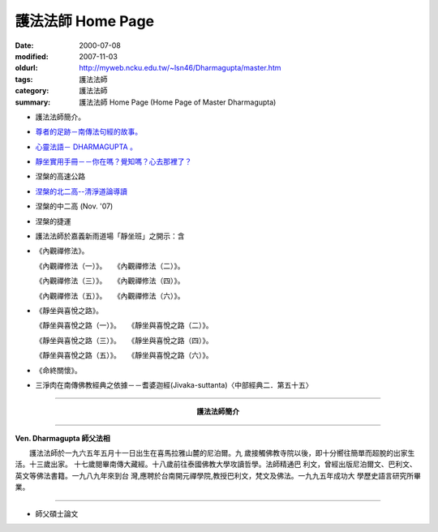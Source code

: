 護法法師 Home Page
##################

:date: 2000-07-08
:modified: 2007-11-03
:oldurl: http://myweb.ncku.edu.tw/~lsn46/Dharmagupta/master.htm
:tags: 護法法師
:category: 護法法師
:summary: 護法法師 Home Page (Home Page of Master Dharmagupta)


- 護法法師簡介。
- `尊者的足跡－南傳法句經的故事。 <{category}尊者的足跡－南傳法句經的故事。>`_
- `心靈法語－ DHARMAGUPTA 。 <{filename}/extra/authors/dharmagupta/vipasana.htm>`_
- `靜坐實用手冊－－你在嗎？覺知嗎？心去那裡了？ <{filename}/extra/authors/dharmagupta/meditation.htm>`_
- 涅槃的高速公路
- `涅槃的北二高--清淨道論導讀 <{filename}/extra/authors/dharmagupta/ntro-vis.htm>`_
- 涅槃的中二高 (Nov. '07)
- 涅槃的捷運
- 護法法師於嘉義新雨道場「靜坐班」之開示：含

- 《內觀禪修法》。

  《內觀禪修法（一）》。　　《內觀禪修法（二）》。

  《內觀禪修法（三）》。　　《內觀禪修法（四）》。

  《內觀禪修法（五）》。　　《內觀禪修法（六）》。

- 《靜坐與喜悅之路》。

  《靜坐與喜悅之路（一）》。　　《靜坐與喜悅之路（二）》。

  《靜坐與喜悅之路（三）》。　　《靜坐與喜悅之路（四）》。

  《靜坐與喜悅之路（五）》。　　《靜坐與喜悅之路（六）》。

- 《命終關懷》。

- 三淨肉在南傳佛教經典之依據－－耆婆迦經(Jivaka-suttanta)〈中部經典二．第五十五〉

----

.. container:: align-center

  **護法法師簡介**

----

**Ven. Dharmagupta 師父法相**

.. image:: {filename}/extra/img/dharmagupta/hufa.gif
   :alt: 護法法師法相
   :align: center

　　護法法師於一九六五年五月十一日出生在喜馬拉雅山麓的尼泊爾。九 歲接觸佛教寺院以後，即十分嚮往簡單而超脫的出家生活。十三歲出家。 十七歲閱畢南傳大藏經。十八歲前往泰國佛教大學攻讀哲學。法師精通巴 利文，曾經出版尼泊爾文、巴利文、英文等佛法書籍。一九八九年來到台 灣,應聘於台南開元禪學院,教授巴利文，梵文及佛法。一九九五年成功大 學歷史語言研究所畢業。

----

- 師父碩士論文

.. 11.03 2007 add: 涅槃的中二高
   08.18 2005
   09.11,  14:45, 08. 15 L4HT 2004;
   03.28 2004; 89(2000)/07/08
